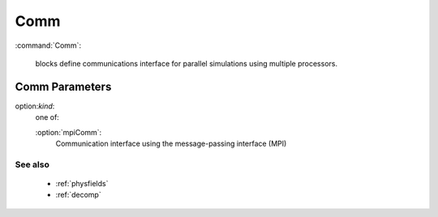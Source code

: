 .. _comm:

Comm
---------------------

:command:`Comm`:

    blocks define communications interface for parallel simulations using 
    multiple processors.


Comm Parameters
^^^^^^^^^^^^^^^^^^^^^^^^^^^^^

option:`kind`:
   one of:

   :option:`mpiComm`:
       Communication interface using the message-passing interface (MPI)

        
See also
~~~~~~~~~~~~

    - :ref:`physfields`
    - :ref:`decomp`
